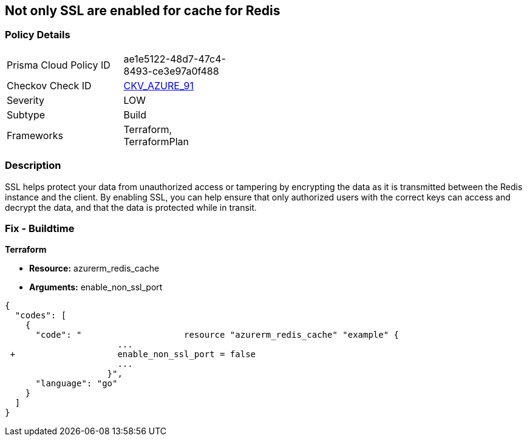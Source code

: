 == Not only SSL are enabled for cache for Redis
// Not only SSL is enabled for cache for Redis


=== Policy Details 

[width=45%]
[cols="1,1"]
|=== 
|Prisma Cloud Policy ID 
| ae1e5122-48d7-47c4-8493-ce3e97a0f488

|Checkov Check ID 
| https://github.com/bridgecrewio/checkov/tree/master/checkov/terraform/checks/resource/azure/RedisCacheEnableNonSSLPort.py[CKV_AZURE_91]

|Severity
|LOW

|Subtype
|Build

|Frameworks
|Terraform, TerraformPlan

|=== 



=== Description 


SSL helps protect your data from unauthorized access or tampering by encrypting the data as it is transmitted between the Redis instance and the client.
By enabling SSL, you can help ensure that only authorized users with the correct keys can access and decrypt the data, and that the data is protected while in transit.

=== Fix - Buildtime


*Terraform* 


* *Resource:* azurerm_redis_cache
* *Arguments:* enable_non_ssl_port


[source,go]
----
{
  "codes": [
    {
      "code": "                    resource "azurerm_redis_cache" "example" {
                      ...
 +                    enable_non_ssl_port = false
                      ...
                    }",
      "language": "go"
    }
  ]
}
----
